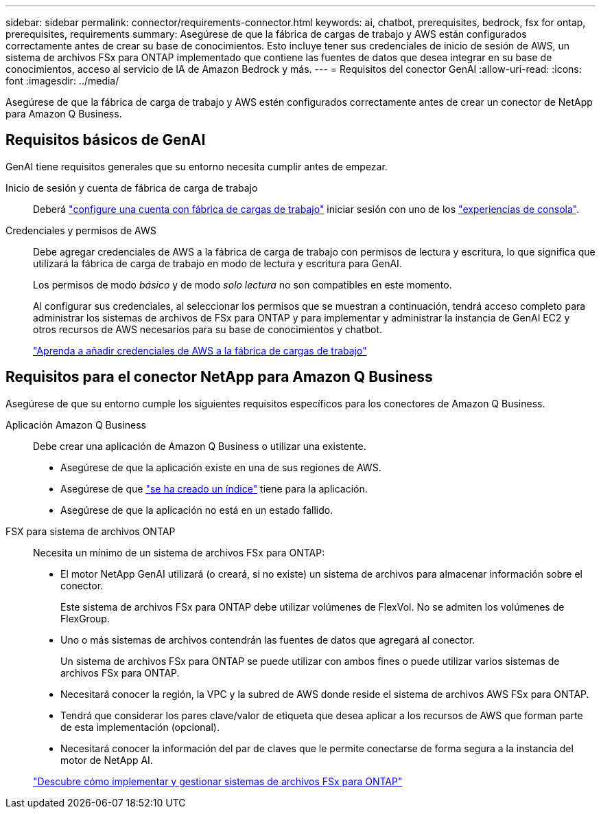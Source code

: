 ---
sidebar: sidebar 
permalink: connector/requirements-connector.html 
keywords: ai, chatbot, prerequisites, bedrock, fsx for ontap, prerequisites, requirements 
summary: Asegúrese de que la fábrica de cargas de trabajo y AWS están configurados correctamente antes de crear su base de conocimientos. Esto incluye tener sus credenciales de inicio de sesión de AWS, un sistema de archivos FSx para ONTAP implementado que contiene las fuentes de datos que desea integrar en su base de conocimientos, acceso al servicio de IA de Amazon Bedrock y más. 
---
= Requisitos del conector GenAI
:allow-uri-read: 
:icons: font
:imagesdir: ../media/


[role="lead"]
Asegúrese de que la fábrica de carga de trabajo y AWS estén configurados correctamente antes de crear un conector de NetApp para Amazon Q Business.



== Requisitos básicos de GenAI

GenAI tiene requisitos generales que su entorno necesita cumplir antes de empezar.

Inicio de sesión y cuenta de fábrica de carga de trabajo:: Deberá https://docs.netapp.com/us-en/workload-setup-admin/sign-up-saas.html["configure una cuenta con fábrica de cargas de trabajo"^] iniciar sesión con uno de los https://docs.netapp.com/us-en/workload-setup-admin/console-experiences.html["experiencias de consola"^].
Credenciales y permisos de AWS:: Debe agregar credenciales de AWS a la fábrica de carga de trabajo con permisos de lectura y escritura, lo que significa que utilizará la fábrica de carga de trabajo en modo de lectura y escritura para GenAI.
+
--
Los permisos de modo _básico_ y de modo _solo lectura_ no son compatibles en este momento.

Al configurar sus credenciales, al seleccionar los permisos que se muestran a continuación, tendrá acceso completo para administrar los sistemas de archivos de FSx para ONTAP y para implementar y administrar la instancia de GenAI EC2 y otros recursos de AWS necesarios para su base de conocimientos y chatbot.

https://docs.netapp.com/us-en/workload-setup-admin/add-credentials.html["Aprenda a añadir credenciales de AWS a la fábrica de cargas de trabajo"^]

--




== Requisitos para el conector NetApp para Amazon Q Business

Asegúrese de que su entorno cumple los siguientes requisitos específicos para los conectores de Amazon Q Business.

Aplicación Amazon Q Business:: Debe crear una aplicación de Amazon Q Business o utilizar una existente.
+
--
* Asegúrese de que la aplicación existe en una de sus regiones de AWS.
* Asegúrese de que https://docs.aws.amazon.com/amazonq/latest/qbusiness-ug/select-retriever.html["se ha creado un índice"^] tiene para la aplicación.
* Asegúrese de que la aplicación no está en un estado fallido.


--
FSX para sistema de archivos ONTAP:: Necesita un mínimo de un sistema de archivos FSx para ONTAP:
+
--
* El motor NetApp GenAI utilizará (o creará, si no existe) un sistema de archivos para almacenar información sobre el conector.
+
Este sistema de archivos FSx para ONTAP debe utilizar volúmenes de FlexVol. No se admiten los volúmenes de FlexGroup.

* Uno o más sistemas de archivos contendrán las fuentes de datos que agregará al conector.
+
Un sistema de archivos FSx para ONTAP se puede utilizar con ambos fines o puede utilizar varios sistemas de archivos FSx para ONTAP.

* Necesitará conocer la región, la VPC y la subred de AWS donde reside el sistema de archivos AWS FSx para ONTAP.
* Tendrá que considerar los pares clave/valor de etiqueta que desea aplicar a los recursos de AWS que forman parte de esta implementación (opcional).
* Necesitará conocer la información del par de claves que le permite conectarse de forma segura a la instancia del motor de NetApp AI.


https://docs.netapp.com/us-en/workload-fsx-ontap/create-file-system.html["Descubre cómo implementar y gestionar sistemas de archivos FSx para ONTAP"^]

--

